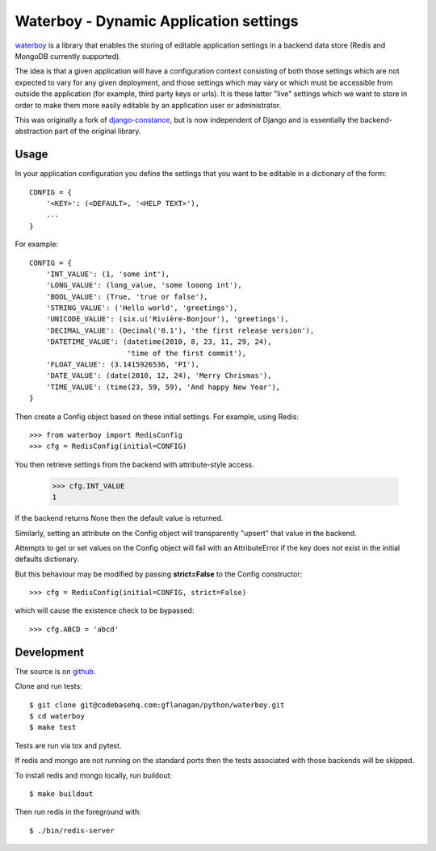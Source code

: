 Waterboy - Dynamic Application settings
=======================================

`waterboy`_ is a library that enables the storing of editable application
settings in a backend data store (Redis and MongoDB currently supported).

The idea is that a given application will have a configuration context
consisting of both those settings which are not expected to vary for any given
deployment, and those settings which may vary or which must be accessible from
outside the application (for example, third party keys or urls). It is these
latter "live" settings which we want to store in order to make them more
easily editable by an application user or administrator.

This was originally a fork of `django-constance`_, but is now independent of
Django and is essentially the backend-abstraction part of the original library.

Usage
-----

In your application configuration you define the settings that you want to be
editable in a dictionary of the form::

    CONFIG = {
        '<KEY>': (<DEFAULT>, '<HELP TEXT>'),
        ...
    }

For example::

    CONFIG = {
        'INT_VALUE': (1, 'some int'),
        'LONG_VALUE': (long_value, 'some looong int'),
        'BOOL_VALUE': (True, 'true or false'),
        'STRING_VALUE': ('Hello world', 'greetings'),
        'UNICODE_VALUE': (six.u('Rivière-Bonjour'), 'greetings'),
        'DECIMAL_VALUE': (Decimal('0.1'), 'the first release version'),
        'DATETIME_VALUE': (datetime(2010, 8, 23, 11, 29, 24),
                           'time of the first commit'),
        'FLOAT_VALUE': (3.1415926536, 'PI'),
        'DATE_VALUE': (date(2010, 12, 24), 'Merry Chrismas'),
        'TIME_VALUE': (time(23, 59, 59), 'And happy New Year'),
    }

Then create a Config object based on these initial settings. For example, using Redis::

    >>> from waterboy import RedisConfig
    >>> cfg = RedisConfig(initial=CONFIG)

You then retrieve settings from the backend with attribute-style access.

    >>> cfg.INT_VALUE
    1

If the backend returns None then the default value is returned.

Similarly, setting an attribute on the Config object will transparently "upsert"
that value in the backend.

Attempts to get or set values on the Config object will fail with an AttributeError
if the key does not exist in the initial defaults dictionary.

But this behaviour may be modified by passing **strict=False** to the Config constructor::

    >>> cfg = RedisConfig(initial=CONFIG, strict=False)

which will cause the existence check to be bypassed::

    >>> cfg.ABCD = 'abcd'

Development
-----------

The source is on `github`_.

Clone and run tests::

    $ git clone git@codebasehq.com:gflanagan/python/waterboy.git
    $ cd waterboy
    $ make test

Tests are run via tox and pytest.

If redis and mongo are not running on the standard ports then the tests associated
with those backends will be skipped.

To install redis and mongo locally, run buildout::

    $ make buildout

Then run redis in the foreground with::

    $ ./bin/redis-server

.. _django-constance: http://django-constance.readthedocs.org/
.. _waterboy: https://github.com/gmflanagan/waterboy
.. _github: https://github.com/gmflanagan/waterboy

